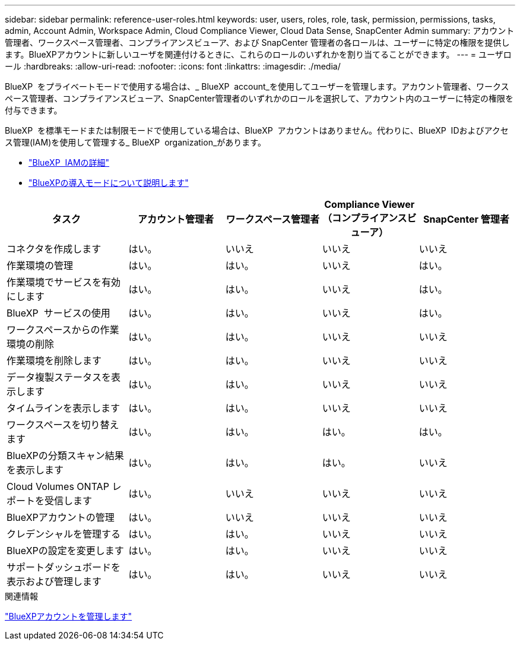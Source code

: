 ---
sidebar: sidebar 
permalink: reference-user-roles.html 
keywords: user, users, roles, role, task, permission, permissions, tasks, admin, Account Admin, Workspace Admin, Cloud Compliance Viewer, Cloud Data Sense, SnapCenter Admin 
summary: アカウント管理者、ワークスペース管理者、コンプライアンスビューア、および SnapCenter 管理者の各ロールは、ユーザーに特定の権限を提供します。BlueXPアカウントに新しいユーザを関連付けるときに、これらのロールのいずれかを割り当てることができます。 
---
= ユーザロール
:hardbreaks:
:allow-uri-read: 
:nofooter: 
:icons: font
:linkattrs: 
:imagesdir: ./media/


[role="lead"]
BlueXP  をプライベートモードで使用する場合は、_ BlueXP  account_を使用してユーザーを管理します。アカウント管理者、ワークスペース管理者、コンプライアンスビューア、SnapCenter管理者のいずれかのロールを選択して、アカウント内のユーザーに特定の権限を付与できます。

BlueXP  を標準モードまたは制限モードで使用している場合は、BlueXP  アカウントはありません。代わりに、BlueXP  IDおよびアクセス管理(IAM)を使用して管理する_ BlueXP  organization_があります。

* link:concept-identity-and-access-management.html["BlueXP  IAMの詳細"]
* link:concept-modes.html["BlueXPの導入モードについて説明します"]


[cols="24,19,19,19,19"]
|===
| タスク | アカウント管理者 | ワークスペース管理者 | Compliance Viewer （コンプライアンスビューア） | SnapCenter 管理者 


| コネクタを作成します | はい。 | いいえ | いいえ | いいえ 


| 作業環境の管理 | はい。 | はい。 | いいえ | はい。 


| 作業環境でサービスを有効にします | はい。 | はい。 | いいえ | はい。 


| BlueXP  サービスの使用 | はい。 | はい。 | いいえ | はい。 


| ワークスペースからの作業環境の削除 | はい。 | はい。 | いいえ | いいえ 


| 作業環境を削除します | はい。 | はい。 | いいえ | いいえ 


| データ複製ステータスを表示します | はい。 | はい。 | いいえ | いいえ 


| タイムラインを表示します | はい。 | はい。 | いいえ | いいえ 


| ワークスペースを切り替えます | はい。 | はい。 | はい。 | はい。 


| BlueXPの分類スキャン結果を表示します | はい。 | はい。 | はい。 | いいえ 


| Cloud Volumes ONTAP レポートを受信します | はい。 | いいえ | いいえ | いいえ 


| BlueXPアカウントの管理 | はい。 | いいえ | いいえ | いいえ 


| クレデンシャルを管理する | はい。 | はい。 | いいえ | いいえ 


| BlueXPの設定を変更します | はい。 | はい。 | いいえ | いいえ 


| サポートダッシュボードを表示および管理します | はい。 | はい。 | いいえ | いいえ 
|===
.関連情報
link:task-managing-netapp-accounts.html["BlueXPアカウントを管理します"]
